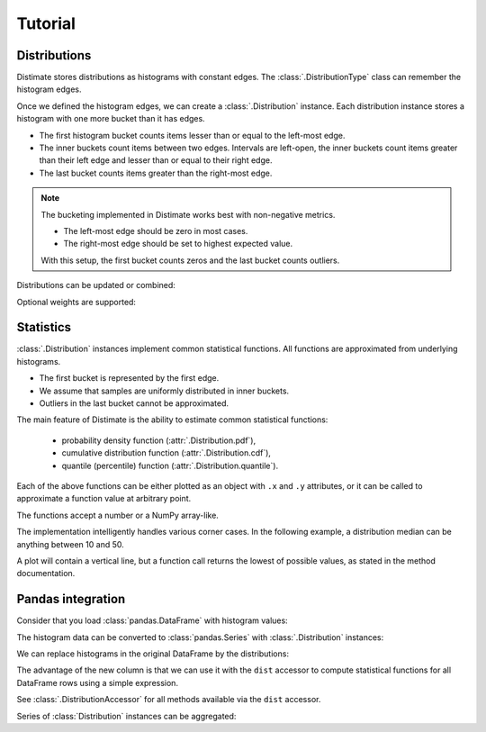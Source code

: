 
Tutorial
========

Distributions
-------------

Distimate stores distributions as histograms with constant edges.
The :class:`.DistributionType` class can remember the histogram edges.

.. testcode::

    from distimate import DistributionType

    dist_type = DistributionType([0, 10, 50, 100])
    print(dist_type.edges)

.. testoutput::

    [  0  10  50 100]


Once we defined the histogram edges, we can create a :class:`.Distribution` instance.
Each distribution instance stores a histogram with one more bucket than it has edges.

.. testcode::

    dist = dist_type.from_samples([0, 7, 10, 107])
    print(dist.to_histogram())

.. testoutput::

    [1. 2. 0. 0. 1.]

- The first histogram bucket counts items lesser than or equal to the left-most edge.
- The inner buckets count items between two edges.
  Intervals are left-open, the inner buckets count items
  greater than their left edge and lesser than or equal to their right edge.
- The last bucket counts items greater than the right-most edge.

.. note::

    The bucketing implemented in Distimate works best with non-negative metrics.

    - The left-most edge should be zero in most cases.
    - The right-most edge should be set to highest expected value.

    With this setup, the first bucket counts zeros and the last bucket counts outliers.


Distributions can be updated or combined:

.. testcode::

    dist1 = dist_type.empty()
    dist1.add(7)
    print(dist1.to_histogram())

    dist2 = dist_type.empty()
    dist2.update([0, 1, 1])
    print(dist2.to_histogram())

    print("----------------")
    print((dist1 + dist2).to_histogram())

.. testoutput::

    [0. 1. 0. 0. 0.]
    [1. 2. 0. 0. 0.]
    ----------------
    [1. 3. 0. 0. 0.]


Optional weights are supported:

.. testcode::

    dist = dist_type.from_samples([0, 7, 13], [1, 2, 3])
    print(dist.to_histogram())

.. testoutput::

    [1. 2. 3. 0. 0.]


Statistics
----------

:class:`.Distribution` instances implement common statistical functions.
All functions are approximated from underlying histograms.

- The first bucket is represented by the first edge.
- We assume that samples are uniformly distributed in inner buckets.
- Outliers in the last bucket cannot be approximated.

.. testcode::

    # The first bucket counts zeros.
    dist = dist_type.from_histogram([3, 0, 0, 0, 0])
    print(dist)

.. testoutput::

    <Distribution: size=3, mean=0.00>

.. testcode::

    # The midpoint of the (0, 10] bucket is 5.
    dist = dist_type.from_histogram([0, 7, 0, 0, 0])
    print(dist)

.. testoutput::

    <Distribution: size=7, mean=5.00>

.. testcode::

    # The last bucket cannot be approximated.
    dist = dist_type.from_histogram([0, 0, 0, 0, 13])
    print(dist)

.. testoutput::

    <Distribution: size=13, mean=nan>


The main feature of Distimate is the ability to estimate common statistical functions:

 - probability density function (:attr:`.Distribution.pdf`),
 - cumulative distribution function (:attr:`.Distribution.cdf`),
 - quantile (percentile) function (:attr:`.Distribution.quantile`).

Each of the above functions can be either plotted as an object with ``.x`` and ``.y`` attributes,
or it can be called to approximate a function value at arbitrary point.

.. testcode::

    dist = dist_type.from_histogram([4, 3, 1, 0, 2])
    print(dist.cdf.x)
    print(dist.cdf.y)

.. testoutput::

    [  0  10  50 100]
    [0.4 0.7 0.8 0.8]


The functions accept a number or a NumPy array-like.

.. testcode::

    print(dist.cdf(-7))
    print(dist.cdf(0))
    print(dist.cdf(5))
    print(dist.cdf(107))
    print(dist.cdf([-7, 0, 5, 107]))

.. testoutput::

    0.0
    0.4
    0.55
    nan
    [0.   0.4  0.55  nan]


The implementation intelligently handles various corner cases.
In the following example, a distribution median can be anything between 10 and 50.

.. testcode::

    dist = dist_type.from_histogram([0, 5, 0, 5, 0])

    print(dist.quantile.x, dist.quantile.y)
    print(dist.quantile(0.5))

.. testoutput::

    [0.  0.5 0.5 1. ] [  0.  10.  50. 100.]
    10.0

A plot will contain a vertical line,
but a function call returns the lowest of possible values, as stated in the method documentation.


Pandas integration
------------------

Consider that you load :class:`pandas.DataFrame` with histogram values:

.. testcode::

    import pandas as pd

    columns = ["color", "size", "hist0", "hist1", "hist2", "hist3", "hist4"]
    data = [
        (  "red", "M", 0, 1, 0, 0, 0),
        ( "blue", "L", 1, 2, 0, 0, 0),
        ( "blue", "M", 3, 2, 1, 0, 1),
    ]
    df = pd.DataFrame(data, columns=columns)
    print(df)

.. testoutput::

      color size  hist0  hist1  hist2  hist3  hist4
    0   red    M      0      1      0      0      0
    1  blue    L      1      2      0      0      0
    2  blue    M      3      2      1      0      1


The histogram data can be converted to :class:`pandas.Series`
with :class:`.Distribution` instances:

.. testcode::

    hist_columns = df.columns[2:]
    dists = pd.Series.dist.from_histogram(dist_type, df[hist_columns])
    print(dists)

.. testoutput::

    0    <Distribution: size=1, mean=5.00>
    1    <Distribution: size=3, mean=3.33>
    2     <Distribution: size=7, mean=nan>
    dtype: object


We can replace histograms in the original DataFrame by the distributions:

.. testcode::

    df["qty"] = dists
    df.drop(columns=hist_columns, inplace=True)
    print(df)

.. testoutput::

      color size                                qty
    0   red    M  <Distribution: size=1, mean=5.00>
    1  blue    L  <Distribution: size=3, mean=3.33>
    2  blue    M   <Distribution: size=7, mean=nan>


The advantage of the new column is that we can use it with the ``dist`` accessor
to compute statistical functions for all DataFrame rows using a simple expression.

.. testcode::

    median = df["qty"].dist.quantile(0.5)
    print(median)

.. testoutput::

    0    5.0
    1    2.5
    2    2.5
    Name: qty_q50, dtype: float64


See :class:`.DistributionAccessor` for all methods available via the  ``dist`` accessor.


Series of :class:`Distribution` instances can be aggregated:

.. testcode::

    agg = df.groupby("color")["qty"].sum()
    print(agg)

.. testoutput::

    color
    blue    <Distribution: size=10, mean=nan>
    red     <Distribution: size=1, mean=5.00>
    Name: qty, dtype: object
